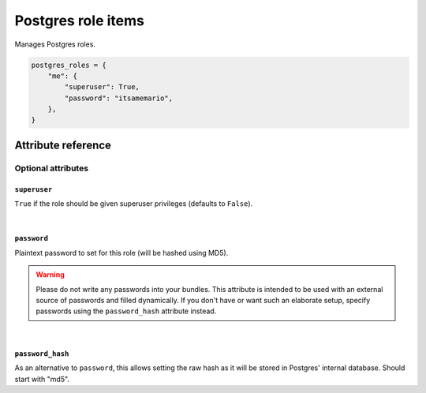 .. _item_postgres_role:

###################
Postgres role items
###################

Manages Postgres roles.

.. code-block:: python

    postgres_roles = {
        "me": {
            "superuser": True,
            "password": "itsamemario",
        },
    }

Attribute reference
-------------------

.. seealso::

   :ref:`The list of generic builtin item attributes <builtin_item_attributes>`

Optional attributes
===================

``superuser``
+++++++++++++

``True`` if the role should be given superuser privileges (defaults to ``False``).

|

``password``
++++++++++++

Plaintext password to set for this role (will be hashed using MD5).

.. warning::
   Please do not write any passwords into your bundles. This attribute is intended to be used with an external source of passwords and filled dynamically. If you don't have or want such an elaborate setup, specify passwords using the ``password_hash`` attribute instead.

|

``password_hash``
+++++++++++++++++

As an alternative to ``password``, this allows setting the raw hash as it will be stored in Postgres' internal database. Should start with "md5".
